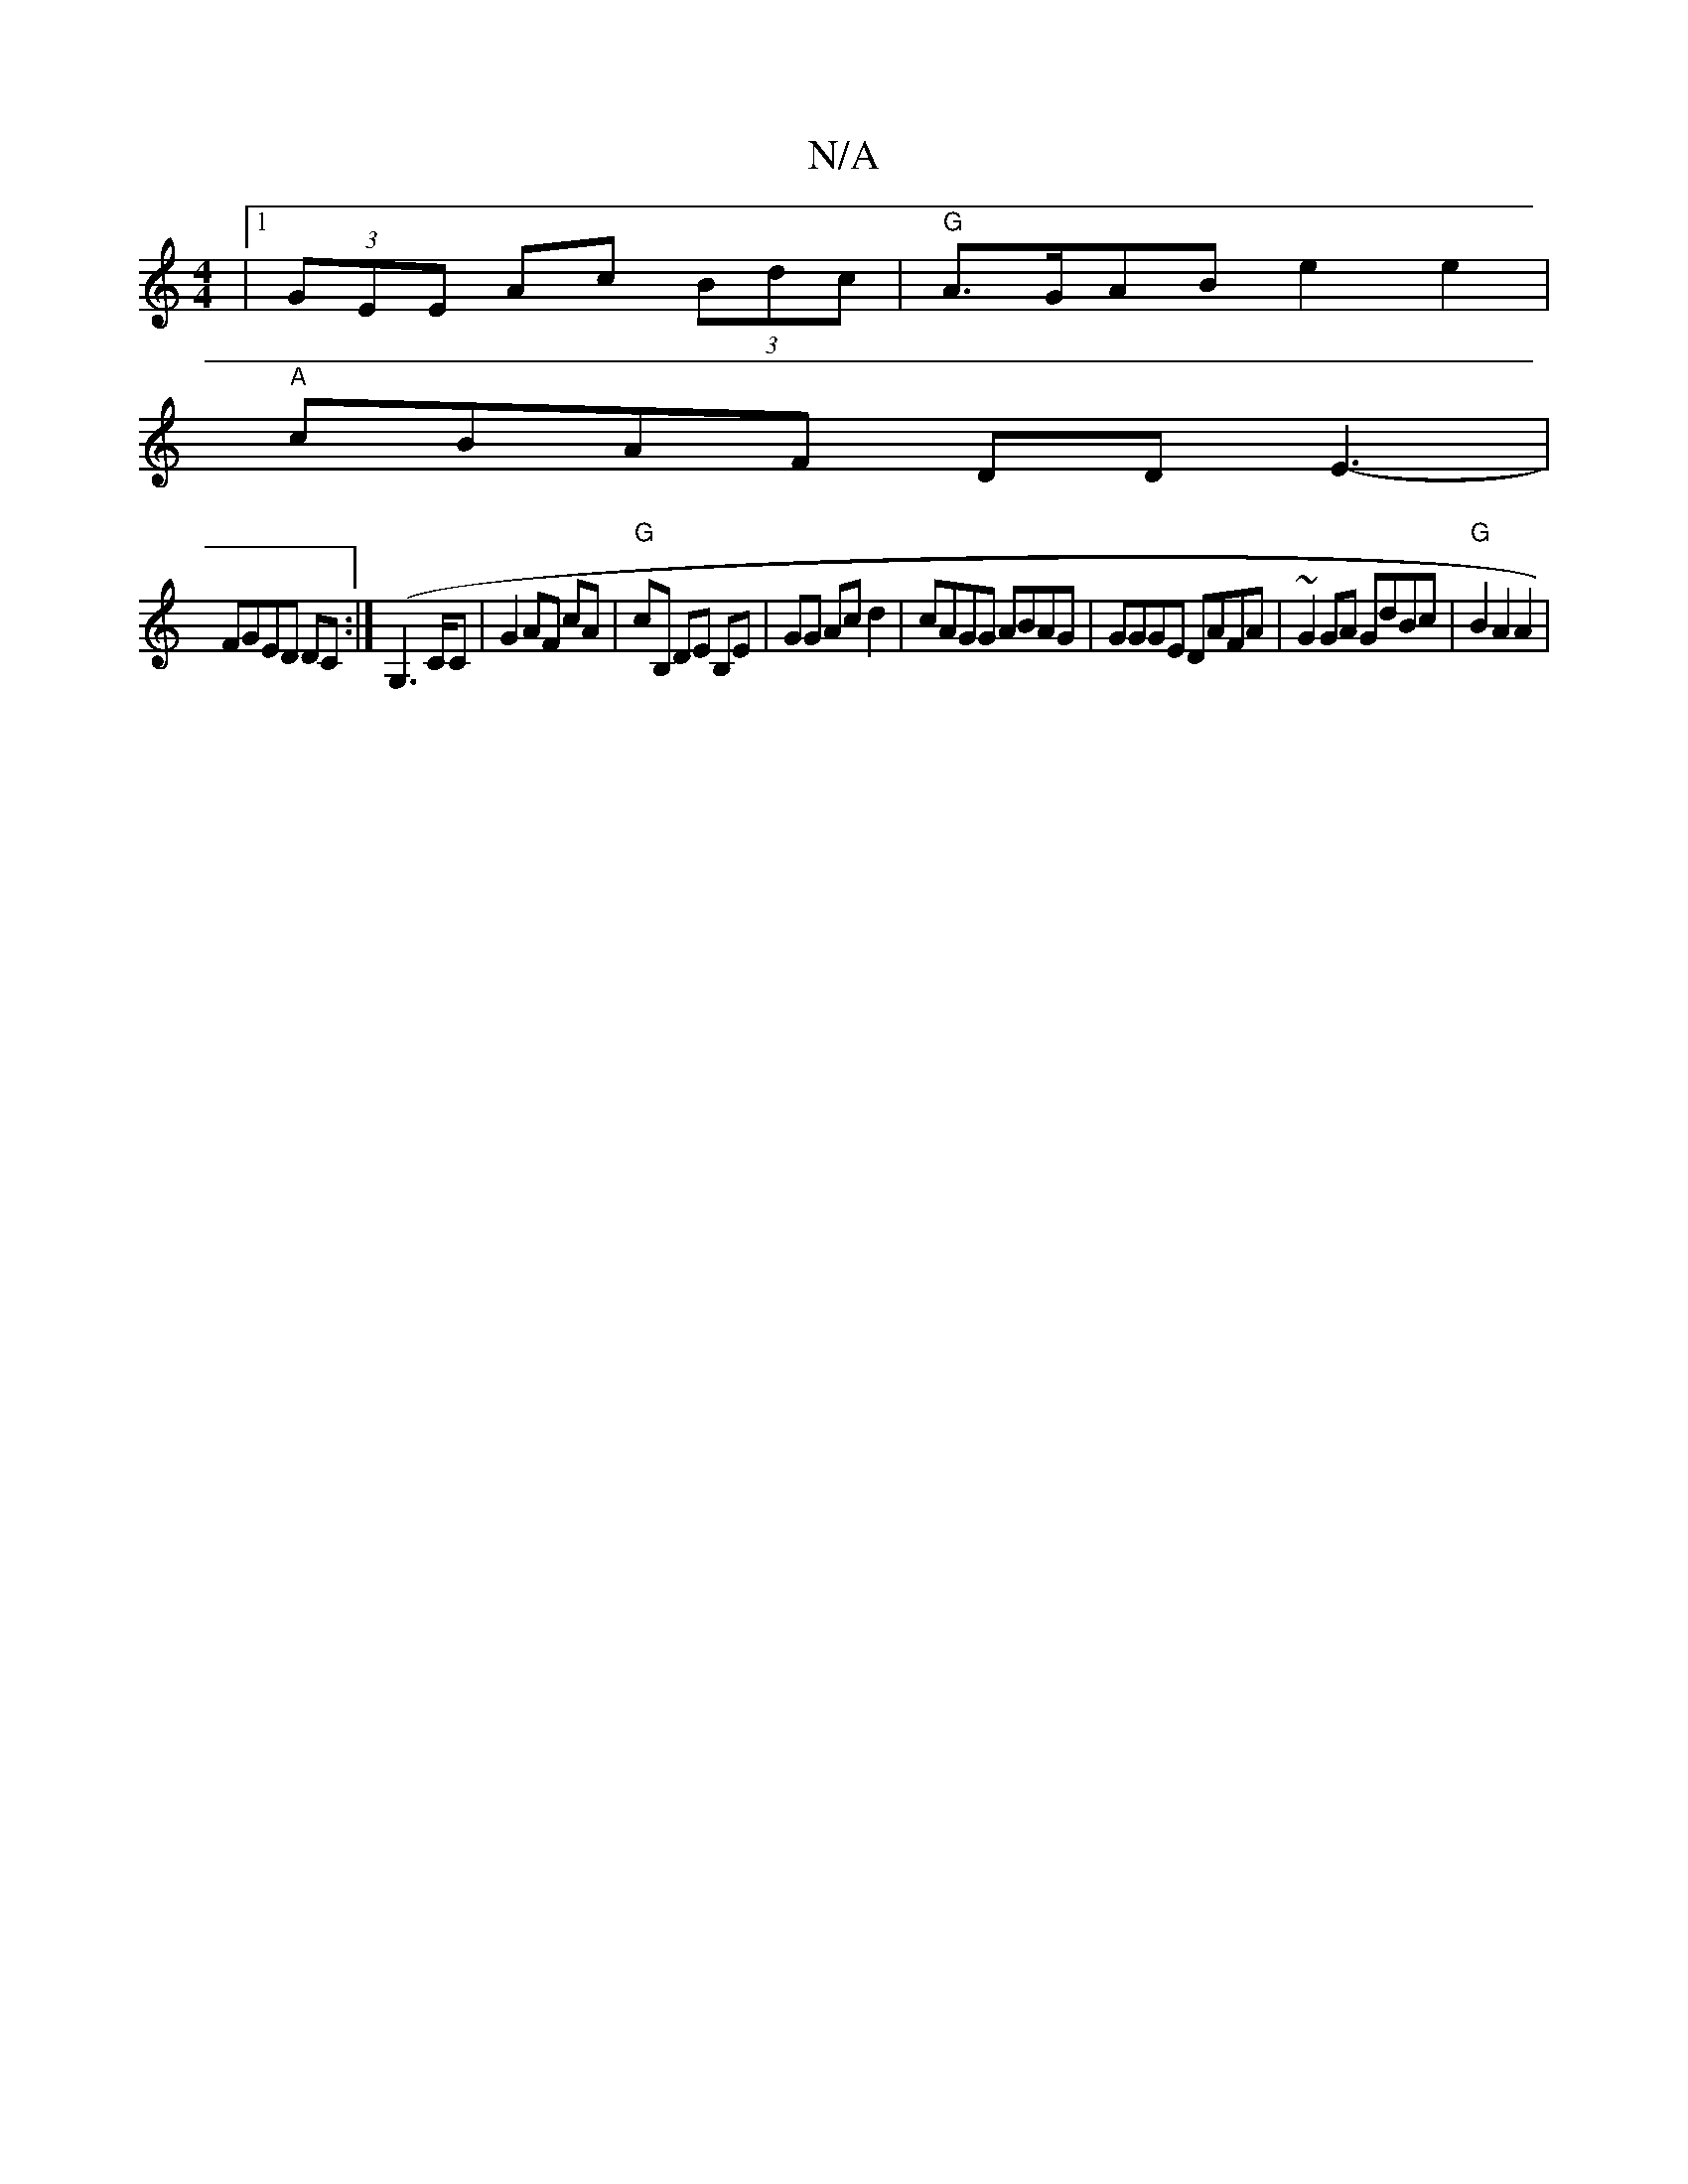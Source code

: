 X:1
T:N/A
M:4/4
R:N/A
K:Cmajor
 | [1 (3GEE Ac (3Bdc | "G"A>GAB e2 e2 |
"A"cBAF DD E3-|
FGED DC :|(G,6/C/C | G2 AF cA | "G" cB, DE B,E|GG Ac d2 | cAGG ABAG | GGGE DAFA | ~G2GA GdBc | "G"B2 A2 A2|

"Am"Bce dfd|e2eE ~A2de :|
|: gg af 